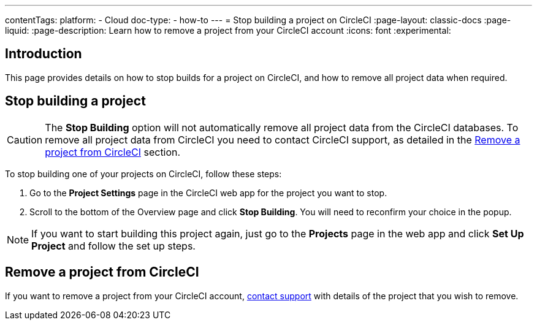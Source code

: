 ---
contentTags:
  platform:
    - Cloud
  doc-type:
    - how-to
---
= Stop building a project on CircleCI
:page-layout: classic-docs
:page-liquid:
:page-description: Learn how to remove a project from your CircleCI account
:icons: font
:experimental:

[#introduction]
== Introduction
This page provides details on how to stop builds for a project on CircleCI, and how to remove all project data when required.

[#stop-building-a-project]
== Stop building a project

CAUTION: The **Stop Building** option will not automatically remove all project data from the CircleCI databases. To remove all project data from CircleCI you need to contact CircleCI support, as detailed in the <<remove-a-project-from-circleci>> section.

To stop building one of your projects on CircleCI, follow these steps:

. Go to the **Project Settings** page in the CircleCI web app for the project you want to stop.
. Scroll to the bottom of the Overview page and click **Stop Building**. You will need to reconfirm your choice in the popup.

NOTE: If you want to start building this project again, just go to the **Projects** page in the web app and click **Set Up Project** and follow the set up steps.

[#remove-a-project-from-circleci]
== Remove a project from CircleCI

If you want to remove a project from your CircleCI account, link:https://support.circleci.com/hc/en-us/requests/new[contact support] with details of the project that you wish to remove.
